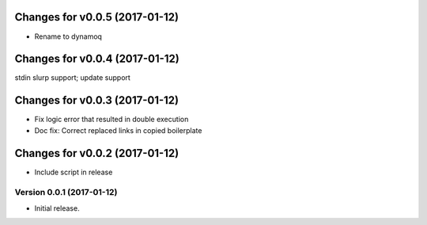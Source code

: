 Changes for v0.0.5 (2017-01-12)
===============================

-  Rename to dynamoq

Changes for v0.0.4 (2017-01-12)
===============================

stdin slurp support; update support

Changes for v0.0.3 (2017-01-12)
===============================

-  Fix logic error that resulted in double execution

-  Doc fix: Correct replaced links in copied boilerplate

Changes for v0.0.2 (2017-01-12)
===============================

-  Include script in release

Version 0.0.1 (2017-01-12)
--------------------------
- Initial release.
